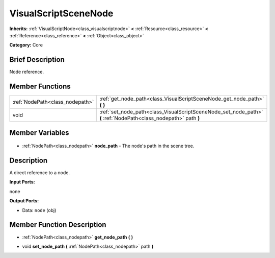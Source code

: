 .. Generated automatically by doc/tools/makerst.py in Godot's source tree.
.. DO NOT EDIT THIS FILE, but the VisualScriptSceneNode.xml source instead.
.. The source is found in doc/classes or modules/<name>/doc_classes.

.. _class_VisualScriptSceneNode:

VisualScriptSceneNode
=====================

**Inherits:** :ref:`VisualScriptNode<class_visualscriptnode>` **<** :ref:`Resource<class_resource>` **<** :ref:`Reference<class_reference>` **<** :ref:`Object<class_object>`

**Category:** Core

Brief Description
-----------------

Node reference.

Member Functions
----------------

+----------------------------------+------------------------------------------------------------------------------------------------------------------+
| :ref:`NodePath<class_nodepath>`  | :ref:`get_node_path<class_VisualScriptSceneNode_get_node_path>` **(** **)**                                      |
+----------------------------------+------------------------------------------------------------------------------------------------------------------+
| void                             | :ref:`set_node_path<class_VisualScriptSceneNode_set_node_path>` **(** :ref:`NodePath<class_nodepath>` path **)** |
+----------------------------------+------------------------------------------------------------------------------------------------------------------+

Member Variables
----------------

  .. _class_VisualScriptSceneNode_node_path:

- :ref:`NodePath<class_nodepath>` **node_path** - The node's path in the scene tree.


Description
-----------

A direct reference to a node.

**Input Ports:**

none

**Output Ports:**

- Data: ``node`` (obj)

Member Function Description
---------------------------

.. _class_VisualScriptSceneNode_get_node_path:

- :ref:`NodePath<class_nodepath>` **get_node_path** **(** **)**

.. _class_VisualScriptSceneNode_set_node_path:

- void **set_node_path** **(** :ref:`NodePath<class_nodepath>` path **)**


